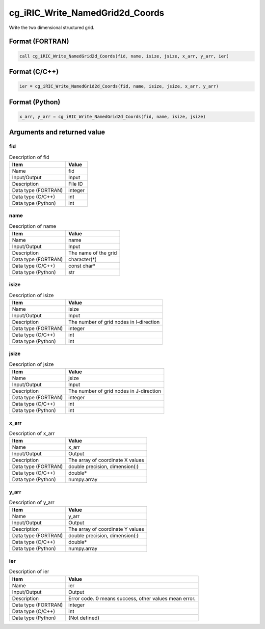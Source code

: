 .. _sec_ref_cg_iRIC_Write_NamedGrid2d_Coords:

cg_iRIC_Write_NamedGrid2d_Coords
================================

Write the two dimensional structured grid.

Format (FORTRAN)
-----------------

.. code-block:: fortran

   call cg_iRIC_Write_NamedGrid2d_Coords(fid, name, isize, jsize, x_arr, y_arr, ier)

Format (C/C++)
-----------------

.. code-block:: c

   ier = cg_iRIC_Write_NamedGrid2d_Coords(fid, name, isize, jsize, x_arr, y_arr)

Format (Python)
-----------------

.. code-block:: python

   x_arr, y_arr = cg_iRIC_Write_NamedGrid2d_Coords(fid, name, isize, jsize)

Arguments and returned value
-------------------------------

fid
~~~

.. list-table:: Description of fid
   :header-rows: 1

   * - Item
     - Value
   * - Name
     - fid
   * - Input/Output
     - Input

   * - Description
     - File ID
   * - Data type (FORTRAN)
     - integer
   * - Data type (C/C++)
     - int
   * - Data type (Python)
     - int

name
~~~~

.. list-table:: Description of name
   :header-rows: 1

   * - Item
     - Value
   * - Name
     - name
   * - Input/Output
     - Input

   * - Description
     - The name of the grid
   * - Data type (FORTRAN)
     - character(*)
   * - Data type (C/C++)
     - const char*
   * - Data type (Python)
     - str

isize
~~~~~

.. list-table:: Description of isize
   :header-rows: 1

   * - Item
     - Value
   * - Name
     - isize
   * - Input/Output
     - Input

   * - Description
     - The number of grid nodes in I-direction
   * - Data type (FORTRAN)
     - integer
   * - Data type (C/C++)
     - int
   * - Data type (Python)
     - int

jsize
~~~~~

.. list-table:: Description of jsize
   :header-rows: 1

   * - Item
     - Value
   * - Name
     - jsize
   * - Input/Output
     - Input

   * - Description
     - The number of grid nodes in J-direction
   * - Data type (FORTRAN)
     - integer
   * - Data type (C/C++)
     - int
   * - Data type (Python)
     - int

x_arr
~~~~~

.. list-table:: Description of x_arr
   :header-rows: 1

   * - Item
     - Value
   * - Name
     - x_arr
   * - Input/Output
     - Output

   * - Description
     - The array of coordinate X values
   * - Data type (FORTRAN)
     - double precision, dimension(:)
   * - Data type (C/C++)
     - double*
   * - Data type (Python)
     - numpy.array

y_arr
~~~~~

.. list-table:: Description of y_arr
   :header-rows: 1

   * - Item
     - Value
   * - Name
     - y_arr
   * - Input/Output
     - Output

   * - Description
     - The array of coordinate Y values
   * - Data type (FORTRAN)
     - double precision, dimension(:)
   * - Data type (C/C++)
     - double*
   * - Data type (Python)
     - numpy.array

ier
~~~

.. list-table:: Description of ier
   :header-rows: 1

   * - Item
     - Value
   * - Name
     - ier
   * - Input/Output
     - Output

   * - Description
     - Error code. 0 means success, other values mean error.
   * - Data type (FORTRAN)
     - integer
   * - Data type (C/C++)
     - int
   * - Data type (Python)
     - (Not defined)

